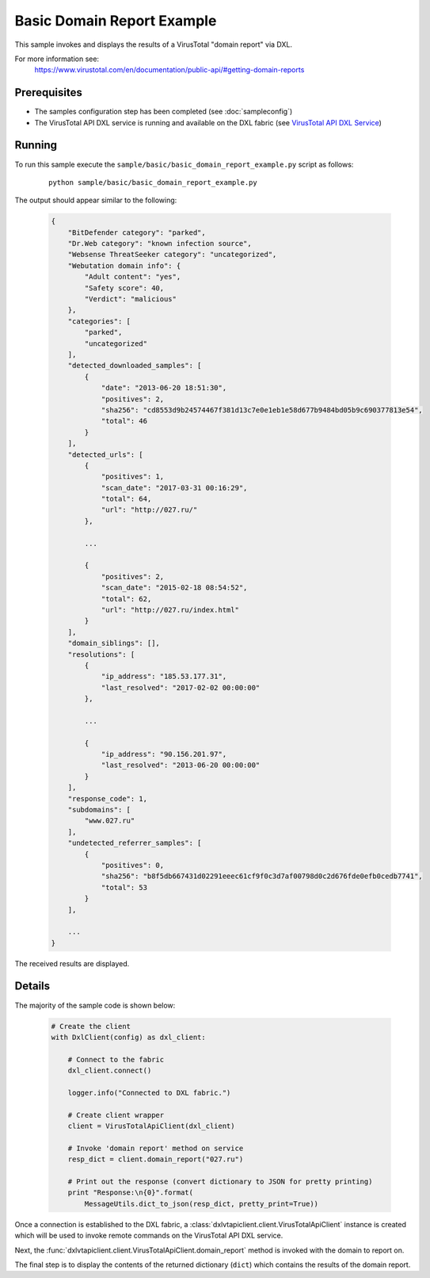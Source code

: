Basic Domain Report Example
===========================

This sample invokes and displays the results of a VirusTotal "domain report" via DXL.

For more information see:
    https://www.virustotal.com/en/documentation/public-api/#getting-domain-reports

Prerequisites
*************
* The samples configuration step has been completed (see :doc:`sampleconfig`)
* The VirusTotal API DXL service is running and available on the DXL fabric (see `VirusTotal API DXL Service <https://github.com/opendxl/opendxl-virustotal-service-python>`_)

Running
*******

To run this sample execute the ``sample/basic/basic_domain_report_example.py`` script as follows:

    .. parsed-literal::

        python sample/basic/basic_domain_report_example.py

The output should appear similar to the following:

    .. code-block:: python

        {
            "BitDefender category": "parked",
            "Dr.Web category": "known infection source",
            "Websense ThreatSeeker category": "uncategorized",
            "Webutation domain info": {
                "Adult content": "yes",
                "Safety score": 40,
                "Verdict": "malicious"
            },
            "categories": [
                "parked",
                "uncategorized"
            ],
            "detected_downloaded_samples": [
                {
                    "date": "2013-06-20 18:51:30",
                    "positives": 2,
                    "sha256": "cd8553d9b24574467f381d13c7e0e1eb1e58d677b9484bd05b9c690377813e54",
                    "total": 46
                }
            ],
            "detected_urls": [
                {
                    "positives": 1,
                    "scan_date": "2017-03-31 00:16:29",
                    "total": 64,
                    "url": "http://027.ru/"
                },

                ...

                {
                    "positives": 2,
                    "scan_date": "2015-02-18 08:54:52",
                    "total": 62,
                    "url": "http://027.ru/index.html"
                }
            ],
            "domain_siblings": [],
            "resolutions": [
                {
                    "ip_address": "185.53.177.31",
                    "last_resolved": "2017-02-02 00:00:00"
                },

                ...

                {
                    "ip_address": "90.156.201.97",
                    "last_resolved": "2013-06-20 00:00:00"
                }
            ],
            "response_code": 1,
            "subdomains": [
                "www.027.ru"
            ],
            "undetected_referrer_samples": [
                {
                    "positives": 0,
                    "sha256": "b8f5db667431d02291eeec61cf9f0c3d7af00798d0c2d676fde0efb0cedb7741",
                    "total": 53
                }
            ],

            ...
        }


The received results are displayed.

Details
*******

The majority of the sample code is shown below:

    .. code-block:: python

        # Create the client
        with DxlClient(config) as dxl_client:

            # Connect to the fabric
            dxl_client.connect()

            logger.info("Connected to DXL fabric.")

            # Create client wrapper
            client = VirusTotalApiClient(dxl_client)

            # Invoke 'domain report' method on service
            resp_dict = client.domain_report("027.ru")

            # Print out the response (convert dictionary to JSON for pretty printing)
            print "Response:\n{0}".format(
                MessageUtils.dict_to_json(resp_dict, pretty_print=True))


Once a connection is established to the DXL fabric, a :class:`dxlvtapiclient.client.VirusTotalApiClient` instance is
created which will be used to invoke remote commands on the VirusTotal API DXL service.

Next, the :func:`dxlvtapiclient.client.VirusTotalApiClient.domain_report` method is invoked with the domain to
report on.

The final step is to display the contents of the returned dictionary (``dict``) which contains the results of the
domain report.

